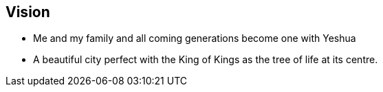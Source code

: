 == Vision
* Me and my family and all coming generations become one with Yeshua
* A beautiful city perfect with the King of Kings as the tree of life at its centre.

